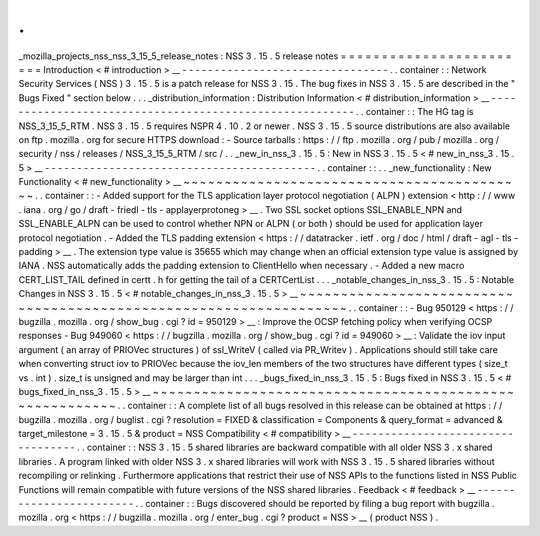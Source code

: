 .
.
_mozilla_projects_nss_nss_3_15_5_release_notes
:
NSS
3
.
15
.
5
release
notes
=
=
=
=
=
=
=
=
=
=
=
=
=
=
=
=
=
=
=
=
=
=
=
=
Introduction
<
#
introduction
>
__
-
-
-
-
-
-
-
-
-
-
-
-
-
-
-
-
-
-
-
-
-
-
-
-
-
-
-
-
-
-
-
-
.
.
container
:
:
Network
Security
Services
(
NSS
)
3
.
15
.
5
is
a
patch
release
for
NSS
3
.
15
.
The
bug
fixes
in
NSS
3
.
15
.
5
are
described
in
the
"
Bugs
Fixed
"
section
below
.
.
.
_distribution_information
:
Distribution
Information
<
#
distribution_information
>
__
-
-
-
-
-
-
-
-
-
-
-
-
-
-
-
-
-
-
-
-
-
-
-
-
-
-
-
-
-
-
-
-
-
-
-
-
-
-
-
-
-
-
-
-
-
-
-
-
-
-
-
-
-
-
-
-
.
.
container
:
:
The
HG
tag
is
NSS_3_15_5_RTM
.
NSS
3
.
15
.
5
requires
NSPR
4
.
10
.
2
or
newer
.
NSS
3
.
15
.
5
source
distributions
are
also
available
on
ftp
.
mozilla
.
org
for
secure
HTTPS
download
:
-
Source
tarballs
:
https
:
/
/
ftp
.
mozilla
.
org
/
pub
/
mozilla
.
org
/
security
/
nss
/
releases
/
NSS_3_15_5_RTM
/
src
/
.
.
_new_in_nss_3
.
15
.
5
:
New
in
NSS
3
.
15
.
5
<
#
new_in_nss_3
.
15
.
5
>
__
-
-
-
-
-
-
-
-
-
-
-
-
-
-
-
-
-
-
-
-
-
-
-
-
-
-
-
-
-
-
-
-
-
-
-
-
-
-
-
-
-
-
.
.
container
:
:
.
.
_new_functionality
:
New
Functionality
<
#
new_functionality
>
__
~
~
~
~
~
~
~
~
~
~
~
~
~
~
~
~
~
~
~
~
~
~
~
~
~
~
~
~
~
~
~
~
~
~
~
~
~
~
~
~
~
~
.
.
container
:
:
-
Added
support
for
the
TLS
application
layer
protocol
negotiation
(
ALPN
)
extension
<
http
:
/
/
www
.
iana
.
org
/
go
/
draft
-
friedl
-
tls
-
applayerprotoneg
>
__
.
Two
SSL
socket
options
SSL_ENABLE_NPN
and
SSL_ENABLE_ALPN
can
be
used
to
control
whether
NPN
or
ALPN
(
or
both
)
should
be
used
for
application
layer
protocol
negotiation
.
-
Added
the
TLS
padding
extension
<
https
:
/
/
datatracker
.
ietf
.
org
/
doc
/
html
/
draft
-
agl
-
tls
-
padding
>
__
.
The
extension
type
value
is
35655
which
may
change
when
an
official
extension
type
value
is
assigned
by
IANA
.
NSS
automatically
adds
the
padding
extension
to
ClientHello
when
necessary
.
-
Added
a
new
macro
CERT_LIST_TAIL
defined
in
certt
.
h
for
getting
the
tail
of
a
CERTCertList
.
.
.
_notable_changes_in_nss_3
.
15
.
5
:
Notable
Changes
in
NSS
3
.
15
.
5
<
#
notable_changes_in_nss_3
.
15
.
5
>
__
~
~
~
~
~
~
~
~
~
~
~
~
~
~
~
~
~
~
~
~
~
~
~
~
~
~
~
~
~
~
~
~
~
~
~
~
~
~
~
~
~
~
~
~
~
~
~
~
~
~
~
~
~
~
~
~
~
~
~
~
~
~
~
~
~
~
.
.
container
:
:
-
Bug
950129
<
https
:
/
/
bugzilla
.
mozilla
.
org
/
show_bug
.
cgi
?
id
=
950129
>
__
:
Improve
the
OCSP
fetching
policy
when
verifying
OCSP
responses
-
Bug
949060
<
https
:
/
/
bugzilla
.
mozilla
.
org
/
show_bug
.
cgi
?
id
=
949060
>
__
:
Validate
the
iov
input
argument
(
an
array
of
PRIOVec
structures
)
of
ssl_WriteV
(
called
via
PR_Writev
)
.
Applications
should
still
take
care
when
converting
struct
iov
to
PRIOVec
because
the
iov_len
members
of
the
two
structures
have
different
types
(
size_t
vs
.
int
)
.
size_t
is
unsigned
and
may
be
larger
than
int
.
.
.
_bugs_fixed_in_nss_3
.
15
.
5
:
Bugs
fixed
in
NSS
3
.
15
.
5
<
#
bugs_fixed_in_nss_3
.
15
.
5
>
__
~
~
~
~
~
~
~
~
~
~
~
~
~
~
~
~
~
~
~
~
~
~
~
~
~
~
~
~
~
~
~
~
~
~
~
~
~
~
~
~
~
~
~
~
~
~
~
~
~
~
~
~
~
~
~
~
.
.
container
:
:
A
complete
list
of
all
bugs
resolved
in
this
release
can
be
obtained
at
https
:
/
/
bugzilla
.
mozilla
.
org
/
buglist
.
cgi
?
resolution
=
FIXED
&
classification
=
Components
&
query_format
=
advanced
&
target_milestone
=
3
.
15
.
5
&
product
=
NSS
Compatibility
<
#
compatibility
>
__
-
-
-
-
-
-
-
-
-
-
-
-
-
-
-
-
-
-
-
-
-
-
-
-
-
-
-
-
-
-
-
-
-
-
.
.
container
:
:
NSS
3
.
15
.
5
shared
libraries
are
backward
compatible
with
all
older
NSS
3
.
x
shared
libraries
.
A
program
linked
with
older
NSS
3
.
x
shared
libraries
will
work
with
NSS
3
.
15
.
5
shared
libraries
without
recompiling
or
relinking
.
Furthermore
applications
that
restrict
their
use
of
NSS
APIs
to
the
functions
listed
in
NSS
Public
Functions
will
remain
compatible
with
future
versions
of
the
NSS
shared
libraries
.
Feedback
<
#
feedback
>
__
-
-
-
-
-
-
-
-
-
-
-
-
-
-
-
-
-
-
-
-
-
-
-
-
.
.
container
:
:
Bugs
discovered
should
be
reported
by
filing
a
bug
report
with
bugzilla
.
mozilla
.
org
<
https
:
/
/
bugzilla
.
mozilla
.
org
/
enter_bug
.
cgi
?
product
=
NSS
>
__
(
product
NSS
)
.
